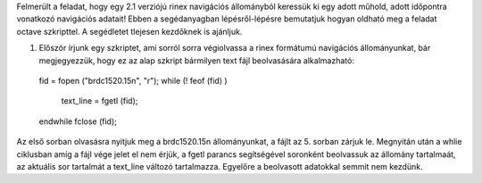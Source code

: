 Felmerült a feladat, hogy egy 2.1 verziójú rinex navigációs állományból keressük ki egy adott műhold, adott időpontra vonatkozó navigációs adatait! Ebben a segédanyagban lépésről-lépésre bemutatjuk hogyan oldható meg a feladat octave szkripttel. A segédletet tlejesen kezdőknek is ajánljuk.

1. Először írjunk egy szkriptet, ami sorról sorra végiolvassa a rinex formátumú navigációs állományunkat, bár megjegyezzük, hogy ez az alap szkript bármilyen text fájl beolvasására alkalmazható::

  fid = fopen ("brdc1520.15n", "r");
  while (! feof (fid) )
    text_line = fgetl (fid);
  endwhile
  fclose (fid);

Az első sorban olvasásra nyitjuk meg a brdc1520.15n állományunkat, a fájlt az 5. sorban zárjuk le. Megnyitán után a whlie ciklusban amíg a fájl vége jelet el nem érjük, a fgetl parancs segítségével soronként beolvassuk az állomány tartalmaát, az aktuális sor tartalmát a text_line változó tartalmazza. Egyelőre a beolvasott adatokkal semmit nem kezdünk.
